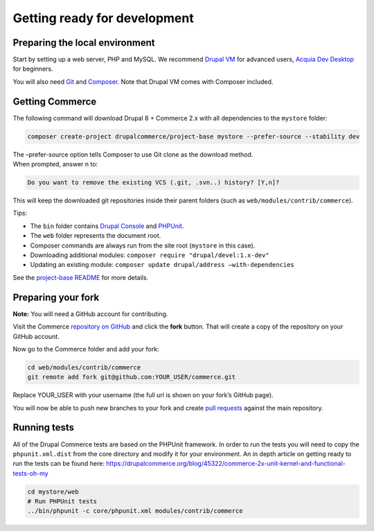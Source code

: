 Getting ready for development
=============================

Preparing the local environment
-------------------------------

Start by setting up a web server, PHP and MySQL. We recommend `Drupal VM`_ for
advanced users, `Acquia Dev Desktop`_ for beginners.

You will also need `Git`_ and `Composer`_. Note that Drupal VM comes with Composer included.

Getting Commerce
----------------

The following command will download Drupal 8 + Commerce 2.x with all
dependencies to the ``mystore`` folder:

.. code-block:: terminal

    composer create-project drupalcommerce/project-base mystore --prefer-source --stability dev

| The –prefer-source option tells Composer to use Git clone as the
  download method.
| When prompted, answer n to:

.. code-block:: terminal

    Do you want to remove the existing VCS (.git, .svn..) history? [Y,n]?

This will keep the downloaded git repositories inside their parent folders (such
as ``web/modules/contrib/commerce``).

Tips:

-  The ``bin`` folder contains `Drupal Console`_ and `PHPUnit`_.
-  The ``web`` folder represents the document root.
-  Composer commands are always run from the site root (``mystore`` in this case).
-  Downloading additional modules: ``composer require "drupal/devel:1.x-dev"``
-  Updating an existing module: ``composer update drupal/address –with-dependencies``

See the `project-base README`_ for more details.

Preparing your fork
-------------------

**Note:** You will need a GitHub account for contributing.

Visit the Commerce `repository on GitHub`_ and click the **fork** button. That
will create a copy of the repository on your GitHub account.

Now go to the Commerce folder and add your fork:

.. code-block:: terminal

    cd web/modules/contrib/commerce
    git remote add fork git@github.com:YOUR_USER/commerce.git

Replace YOUR\_USER with your username (the full url is shown on your
fork’s GitHub page).

You will now be able to push new branches to your fork and create `pull requests`_
against the main repository.

Running tests
-------------

All of the Drupal Commerce tests are based on the PHPUnit framework. In
order to run the tests you will need to copy the ``phpunit.xml.dist``
from the core directory and modify it for your environment. An in depth
article on getting ready to run the tests can be found here:
https://drupalcommerce.org/blog/45322/commerce-2x-unit-kernel-and-functional-tests-oh-my

.. code-block:: terminal

    cd mystore/web
    # Run PHPUnit tests
    ../bin/phpunit -c core/phpunit.xml modules/contrib/commerce

.. _Drupal VM: http://www.drupalvm.com/
.. _Acquia Dev Desktop: https://www.acquia.com/products-services/dev-desktop
.. _Git: https://git-scm.com/
.. _Composer: https://getcomposer.org/doc/00-intro.rst#installation-linux-unix-osx
.. _Drupal Console: https://drupalconsole.com
.. _PHPUnit: https://phpunit.de/
.. _project-base README: https://github.com/drupalcommerce/project-base/blob/8.x/README.md
.. _repository on GitHub: https://github.com/drupalcommerce/commerce
.. _pull requests: https://help.github.com/articles/using-pull-requests
